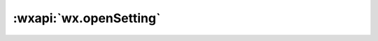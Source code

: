 :wxapi:`wx.openSetting`
===============================

.. function:: wx.openSetting(Object object)

  .. versionadded:: 1.1.0 低版本需做 :ref:`compatibility` 。

  调起客户端小程序设置界面，返回用户设置的操作结果。设置界面只会出现小程序已经向用户请求过的权限。

  .. attention:: 2.3.0 用户发生点击行为后，才可以跳转打开设置页，管理授权信息。详情

  :param function success({authSetting}): 接口调用成功的回调函数

    - **authSetting** (*AuthSetting*) - 用户授权结果

  :param function fail: 接口调用失败的回调函数
  :param function complete: 接口调用结束的回调函数（调用成功、失败都会执行）
  :示例:

    .. code::

      wx.openSetting({
        success(res) {
          console.log(res.authSetting)
          // res.authSetting = {
          //   "scope.userInfo": true,
          //   "scope.userLocation": true
          // }
        }
      })
